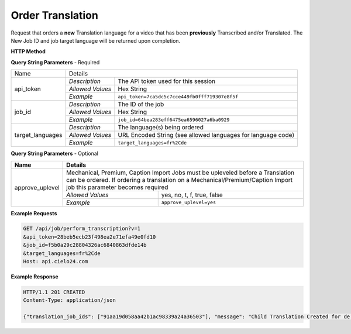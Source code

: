 Order Translation
=================

Request that orders a **new** Translation language for a video that has
been **previously** Transcribed and/or Translated.
The New Job ID and job target language will be returned upon completion.

**HTTP Method**

.. http:get:: /api/job/translate

**Query String Parameters** - Required

+------------------------+-------------------------------------------------------------------------------------+
| Name                   | Details                                                                             |
+------------------------+------------------+------------------------------------------------------------------+
| api_token              | `Description`    | The API token used for this session                              |
|                        +------------------+------------------------------------------------------------------+
|                        | `Allowed Values` | Hex String                                                       |
|                        +------------------+------------------------------------------------------------------+
|                        | `Example`        | ``api_token=7ca5dc5c7cce449fb0fff719307e8f5f``                   |
+------------------------+------------------+------------------------------------------------------------------+
| job_id                 | `Description`    | The ID of the job                                                |
|                        +------------------+------------------------------------------------------------------+
|                        | `Allowed Values` | Hex String                                                       |
|                        +------------------+------------------------------------------------------------------+
|                        | `Example`        | ``job_id=64bea283eff6475ea6596027a6ba0929``                      |
+------------------------+------------------+------------------------------------------------------------------+
| target_languages       | `Description`    | The language(s) being ordered                                    |
|                        +------------------+------------------------------------------------------------------+
|                        | `Allowed Values` | URL Encoded String (see allowed languages for language code)     |
|                        +------------------+------------------------------------------------------------------+
|                        | `Example`        | ``target_languages=fr%2Cde``                                     |
+------------------------+------------------+------------------------------------------------------------------+

**Query String Parameters** - Optional

+-------------------------+-----------------------------------------------------------------------------------------+
| Name                    | Details                                                                                 |
+=========================+=========================================================================================+
| approve_uplevel         | .. raw:: html                                                                           |
|                         |                                                                                         |
|                         | Mechanical, Premium, Caption Import Jobs must be upleveled before a Translation can be  |
|                         | ordered. If ordering a translation on a Mechanical/Premium/Caption Import job           |
|                         | this parameter becomes required                                                         |
|                         |                                                                                         |
|                         +------------------+----------------------------------------------------------------------+
|                         | `Allowed Values` | yes, no, t, f, true, false                                           |
|                         +------------------+----------------------------------------------------------------------+
|                         | `Example`        | ``approve_uplevel=yes``                                              |
+-------------------------+------------------+----------------------------------------------------------------------+

**Example Requests**

.. sourcecode:: http

    GET /api/job/perform_transcription?v=1
    &api_token=28beb5ecb23f498ea2e71efa49e0fd10
    &job_id=f5b0a29c28804326ac6840863dfde14b
    &target_languages=fr%2Cde
    Host: api.cielo24.com

**Example Response**

.. sourcecode:: http

    HTTP/1.1 201 CREATED
    Content-Type: application/json

    {"translation_job_ids": ["91aa19d058aa42b1ac98339a24a36503"], "message": "Child Translation Created for de. Child Translation already exists for fr"}
